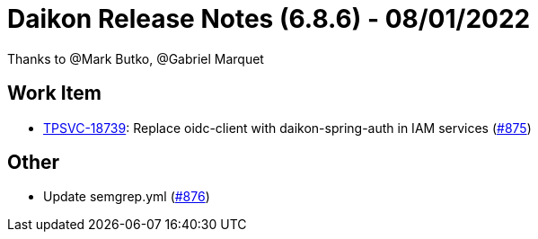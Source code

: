 = Daikon Release Notes (6.8.6) - 08/01/2022

Thanks to @Mark Butko, @Gabriel Marquet

== Work Item
- link:https://jira.talendforge.org/browse/TPSVC-18739[TPSVC-18739]: Replace oidc-client with daikon-spring-auth in IAM services (link:https://github.com/Talend/daikon/pull/875[#875])

== Other
- Update semgrep.yml  (link:https://github.com/Talend/daikon/pull/876[#876])
